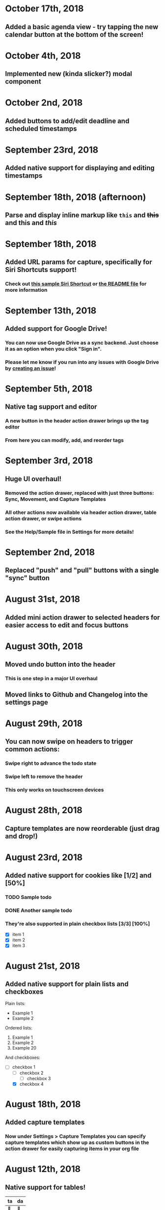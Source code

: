 * October 17th, 2018
** Added a basic agenda view - try tapping the new calendar button at the bottom of the screen!
* October 4th, 2018
** Implemented new (kinda slicker?) modal component
* October 2nd, 2018
** Added buttons to add/edit deadline and scheduled timestamps
* September 23rd, 2018
** Added native support for displaying and editing timestamps
* September 18th, 2018 (afternoon)
** Parse and display inline markup like ~this~ and +this+ and *this* and /this/
* September 18th, 2018
** Added URL params for capture, specifically for Siri Shortcuts support!
*** Check out [[https://www.icloud.com/shortcuts/4e51e8b748d14a50aa70ac6fb963f775][this sample Siri Shortcut]] or [[https://github.com/DanielDe/org-web/#capture-params-and-siri-support][the README file]] for more information
* September 13th, 2018
** Added support for Google Drive!
*** You can now use Google Drive as a sync backend. Just choose it as an option when you click "Sign in".
*** Please let me know if you run into any issues with Google Drive by [[https://github.com/DanielDe/org-web/issues/new][creating an issue]]!
* September 5th, 2018
** Native tag support and editor
*** A new button in the header action drawer brings up the tag editor
*** From here you can modify, add, and reorder tags
* September 3rd, 2018
** Huge UI overhaul!
*** Removed the action drawer, replaced with just three buttons: Sync, Movement, and Capture Templates
*** All other actions now available via header action drawer, table action drawer, or swipe actions
*** See the Help/Sample file in Settings for more details!
* September 2nd, 2018
** Replaced "push" and "pull" buttons with a single "sync" button
* August 31st, 2018
** Added mini action drawer to selected headers for easier access to edit and focus buttons
* August 30th, 2018
** Moved undo button into the header
*** This is one step in a major UI overhaul
** Moved links to Github and Changelog into the settings page
* August 29th, 2018
** You can now swipe on headers to trigger common actions:
*** Swipe right to advance the todo state
*** Swipe left to remove the header
*** This only works on touchscreen devices
* August 28th, 2018
** Capture templates are now reorderable (just drag and drop!)
* August 23rd, 2018
** Added native support for cookies like [1/2] and [50%]
*** TODO Sample todo
*** DONE Another sample todo
*** They're also supported in plain checkbox lists [3/3] [100%]
- [X] item 1
- [X] item 2
- [X] item 3
* August 21st, 2018
** Added native support for plain lists and checkboxes
Plain lists:

- Example 1
- Example 2

Ordered lists:

1. Example 1
2. Example 2
20. [@20] Example 20

And checkboxes:

- [ ] checkbox 1
  - [ ] checkbox 2
    - [ ] checkbox 3
  - [X] checkbox 4
* August 18th, 2018
** Added capture templates
*** Now under Settings > Capture Templates you can specify capture templates which show up as custom buttons in the action drawer for easily capturing items in your org file
* August 12th, 2018
** Native support for tables!
| ta | da |
|----+----|
| 🎉 | 🎊 |
*** Tables will now be rendered as HTML tables
*** When a table cell is selected, the action drawer will populate with additional actions to manipulate tables (more details on this in the sample file)
*** Format specifiers (like <r> and <10>) aren't yet natively supported
* August 9th, 2018
** Improved navigation with back buttons a la an iOS UINavigationController
* August 6th, 2018
** Implemented new setting to store settings in a .org-web-config.json file in your Dropbox. This will keep settings in sync across multiple devices.
* August 2nd, 2018
** Added keyboard shortcuts, as well as a way to set custom bindings
*** Find it in Settings > Keyboard shortcuts
* August 1st, 2018
** Added routing (and therefore back/forward button support)
* July 31st, 2018 (afternoon)
** Implemented a "Focus" button - see the sample file for details.
** Other minor niceties and bug fixes.
* July 31st, 2018
** Finished a complete rewrite to use more modern tooling and best practices
*** Achieved almost complete parity with the original version, minus a couple features that weren't used often. Please let me know if those features were important to you (or if you notice any bugs) by [[https://github.com/DanielDe/org-web/issues/new][creating an issue]].
** More features coming soon!
* July 4th, 2017
** Fixed bug with preserving header openness state across reloads
* June 3rd, 2017
** Added setting to preserve open headers across reloads
* May 29th, 2017
** Added setting to enable tapping the TODO label to advance the TODO state
** Fixed export bug that caused blank descriptions to be exported as a newline
* May 21st, 2017
** Added some schnazzy (sp?) icons to the file chooser
* May 20th, 2017
** Added force touch/3d touch on devices that support it
*** Force push the add header button (+) to reveal a new button that adds a new TODO header
*** More uses of force push to come!
* May 13th, 2017
** Display tags more natively
** Added link to the Github repo - bug reports, feature requests, and pull requests welcome!
* May 7th, 2017
** Confirmation is no longer required to remove a header, since its easy to undo now
** Fixed bug where first action couldn't be undone
* May 6th, 2017
** Added undo button
* April 29th, 2017
** Backups are now made on first load of a file, rather than with every push. Should speed things up a bit!
** Added some nice animations
* April 27th, 2017
** org-web is now open source! [[https://github.com/DanielDe/org-web]]
** Added setting for larger font size
** Added setting for fancy bullets
** Added setting for cozier header spacing
** Added a button to view new features (what you're reading now!)
